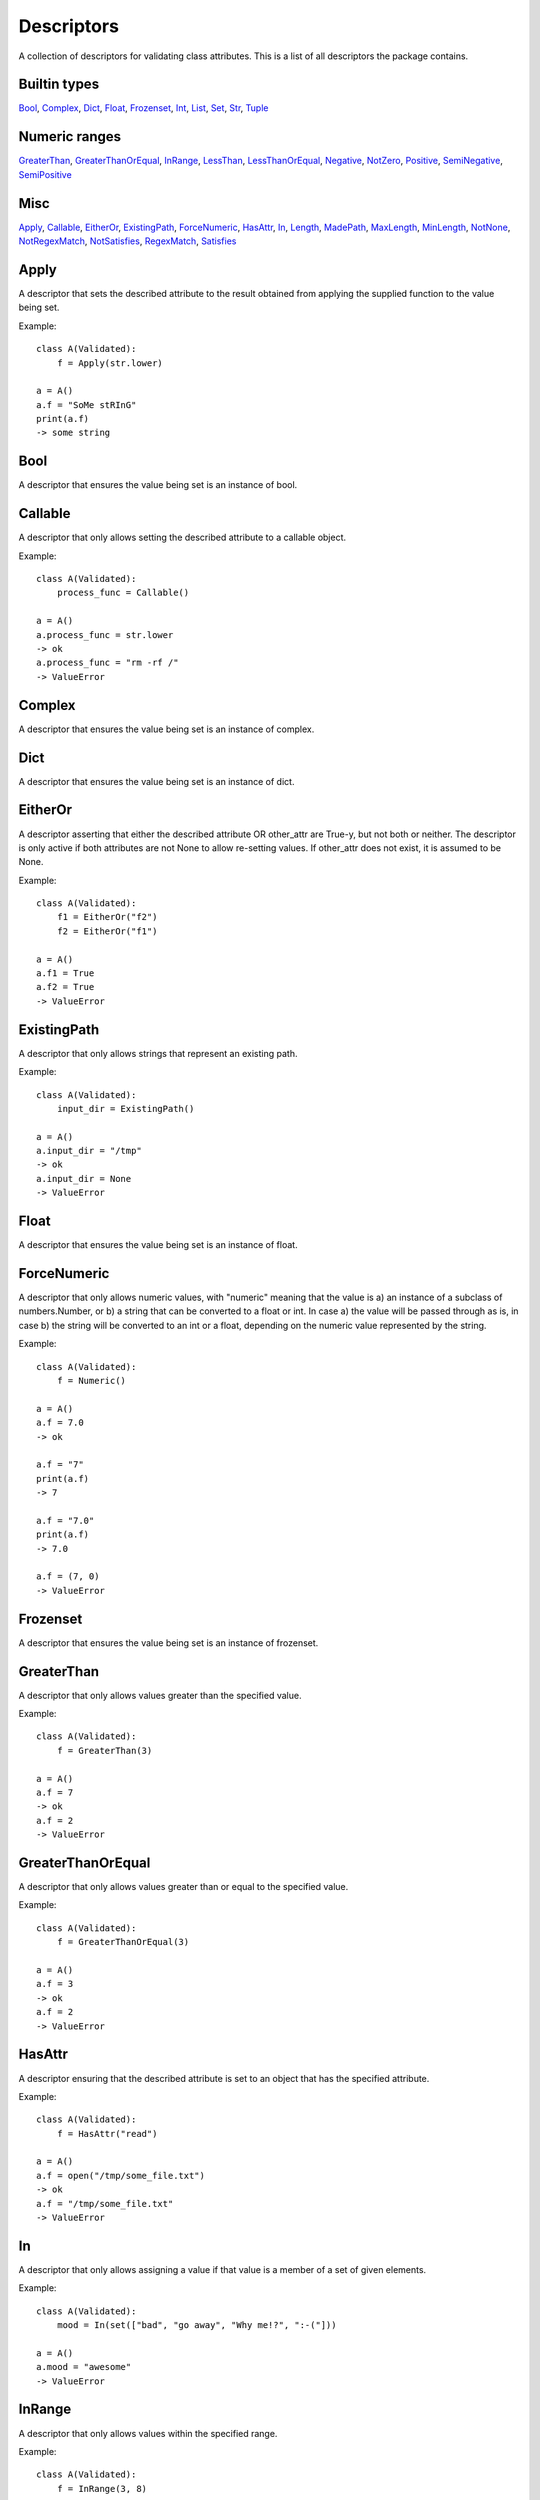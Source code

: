Descriptors
===========

A collection of descriptors for validating class
attributes. This is a list of all descriptors the package contains.

Builtin types
-------------
Bool_, Complex_, Dict_, Float_, Frozenset_, Int_, List_, Set_, Str_, Tuple_

Numeric ranges
--------------
GreaterThan_, GreaterThanOrEqual_, InRange_, LessThan_, LessThanOrEqual_, Negative_, NotZero_, Positive_, SemiNegative_, SemiPositive_

Misc
----
Apply_, Callable_, EitherOr_, ExistingPath_, ForceNumeric_, HasAttr_, In_, Length_, MadePath_, MaxLength_, MinLength_, NotNone_, NotRegexMatch_, NotSatisfies_, RegexMatch_, Satisfies_

.. _Apply:

Apply
-----

A descriptor that sets the described attribute to the result
obtained from applying the supplied function to the value being
set.

Example:

::


        class A(Validated):
            f = Apply(str.lower)

        a = A()
        a.f = "SoMe stRInG"
        print(a.f)
        -> some string

    


.. _Bool:

Bool
----

A descriptor that ensures the value being set is an instance of bool.


.. _Callable:

Callable
--------

A descriptor that only allows setting the described
attribute to a callable object.

Example:

::


        class A(Validated):
            process_func = Callable()

        a = A()
        a.process_func = str.lower
        -> ok
        a.process_func = "rm -rf /"
        -> ValueError


.. _Complex:

Complex
-------

A descriptor that ensures the value being set is an instance of complex.


.. _Dict:

Dict
----

A descriptor that ensures the value being set is an instance of dict.


.. _EitherOr:

EitherOr
--------

A descriptor asserting that either the described attribute OR
other_attr are True-y, but not both or neither. The descriptor
is only active if both attributes are not None to allow
re-setting values.
If other_attr does not exist, it is assumed to be None.

Example:

::


        class A(Validated):
            f1 = EitherOr("f2")
            f2 = EitherOr("f1")

        a = A()
        a.f1 = True
        a.f2 = True
        -> ValueError

    


.. _ExistingPath:

ExistingPath
------------

A descriptor that only allows strings that
represent an existing path.

Example:

::


        class A(Validated):
            input_dir = ExistingPath()

        a = A()
        a.input_dir = "/tmp"
        -> ok
        a.input_dir = None
        -> ValueError


.. _Float:

Float
-----

A descriptor that ensures the value being set is an instance of float.


.. _ForceNumeric:

ForceNumeric
------------

A descriptor that only allows numeric values, with "numeric"
meaning that the value is
a) an instance of a subclass of numbers.Number, or
b) a string that can be converted to a float or int.
In case a) the value will be passed through as is, in case b)
the string will be converted to an int or a float, depending
on the numeric value represented by the string.

Example:

::


        class A(Validated):
            f = Numeric()

        a = A()
        a.f = 7.0
        -> ok

        a.f = "7"
        print(a.f)
        -> 7

        a.f = "7.0"
        print(a.f)
        -> 7.0

        a.f = (7, 0)
        -> ValueError

    


.. _Frozenset:

Frozenset
---------

A descriptor that ensures the value being set is an instance of frozenset.


.. _GreaterThan:

GreaterThan
-----------

A descriptor that only allows values greater than
the specified value.

Example:

::


        class A(Validated):
            f = GreaterThan(3)

        a = A()
        a.f = 7
        -> ok
        a.f = 2
        -> ValueError


.. _GreaterThanOrEqual:

GreaterThanOrEqual
------------------

A descriptor that only allows values
greater than or equal to the specified value.

Example:

::


        class A(Validated):
            f = GreaterThanOrEqual(3)

        a = A()
        a.f = 3
        -> ok
        a.f = 2
        -> ValueError


.. _HasAttr:

HasAttr
-------

A descriptor ensuring that the described attribute
is set to an object that has the specified attribute.

Example:

::


        class A(Validated):
            f = HasAttr("read")

        a = A()
        a.f = open("/tmp/some_file.txt")
        -> ok
        a.f = "/tmp/some_file.txt"
        -> ValueError


.. _In:

In
--

A descriptor that only allows assigning a value if that value is
a member of a set of given elements.

Example:

::


        class A(Validated):
            mood = In(set(["bad", "go away", "Why me!?", ":-("]))

        a = A()
        a.mood = "awesome"
        -> ValueError

    


.. _InRange:

InRange
-------

A descriptor that only allows values within the
specified range.

Example:

::


        class A(Validated):
            f = InRange(3, 8)

        a = A()
        a.f = 6
        -> ok
        a.f = 0
        -> ValueError


.. _Int:

Int
---

A descriptor that ensures the value being set is an instance of int.


.. _Length:

Length
------

A descriptor that only allows values that have the
specified length.

Example:

::


        class A(Validated):
            coords = Length(3)

        a = A()
        a.coords = (1, 2, 3)
        -> ok
        a.coords = (1, 2)
        -> ValueError


.. _LessThan:

LessThan
--------

A descriptor that only allows values smaller than
the specified value.

Example:

::


        class A(Validated):
            f = LessThan(3)

        a = A()
        a.f = 2
        -> ok
        a.f = 7
        -> ValueError


.. _LessThanOrEqual:

LessThanOrEqual
---------------

A descriptor that only allows values
smaller than or equal to the specified value.

Example:

::


        class A(Validated):
            f = LessThanOrEqual(3)

        a = A()
        a.f = 3
        -> ok
        a.f = 6
        -> ValueError


.. _List:

List
----

A descriptor that ensures the value being set is an instance of list.


.. _MadePath:

MadePath
--------

A descriptor that creates the path represented by the passed
string if that path doesn't exist already.




.. _MaxLength:

MaxLength
---------

A descriptor that only allows values that have at
most the specified length.

Example:

::


        class A(Validated):
            players = MaxLength(2)

        a = A()
        a.players = ("Ann", "Bob")
        -> ok
        a.players = ("Ann", "Bob", "Charlie")
        -> ValueError


.. _MinLength:

MinLength
---------

A descriptor that only allows values that have at
least the specified length.

Example:

::


        class A(Validated):
            elements = MinLength(2)

        a = A()
        a.elements = (1, 2, 3)
        -> ok
        a.elements = (1, )
        -> ValueError


.. _Negative:

Negative
--------

A descriptor that only allows setting strictly
negative values, i.e. values < 0.


.. _NotNone:

NotNone
-------

A descriptor that only allows values that are not
None.


.. _NotRegexMatch:

NotRegexMatch
-------------

A descriptor that ensures the described attribute is only set
to a string that does not match the supplied regular expression.




.. _NotSatisfies:

NotSatisfies
------------

A descriptor that only allows values that do not
satisfy the specified function, i.e. applying the function to the
values gives a False-y result.

Example:

::


        class A(Validated):
            odd_number = NotSatisfies(lambda x: x % 2 == 0)

        a = A()
        a.odd_number = 5
        -> ok
        a.odd_number = 4
        -> ValueError


.. _NotZero:

NotZero
-------

A descriptor that only allows non-zero values.


.. _Positive:

Positive
--------

A descriptor that only allows setting strictly
positive values, i.e. values > 0.


.. _RegexMatch:

RegexMatch
----------

A descriptor that ensures the described attribute is only set
to a string that matches the supplied regular expression.




.. _Satisfies:

Satisfies
---------

A descriptor that only allows values that satisfy
the specified function, i.e. applying the function to the value
gives a True-y result.

Example:

::


        class A(Validated):
            even_number = Satisfies(lambda x: x % 2 == 0)

        a = A()
        a.even_number = 2
        -> ok
        a.even_number = 7
        -> ValueError


.. _SemiNegative:

SemiNegative
------------

A descriptor that only allows setting
semi-negative values, i.e. values <= 0.


.. _SemiPositive:

SemiPositive
------------

A descriptor that only allows setting
semi-positve values, i.e. values >= 0.


.. _Set:

Set
---

A descriptor that ensures the value being set is an instance of set.


.. _Str:

Str
---

A descriptor that ensures the value being set is an instance of str.


.. _Tuple:

Tuple
-----

A descriptor that ensures the value being set is an instance of tuple.

